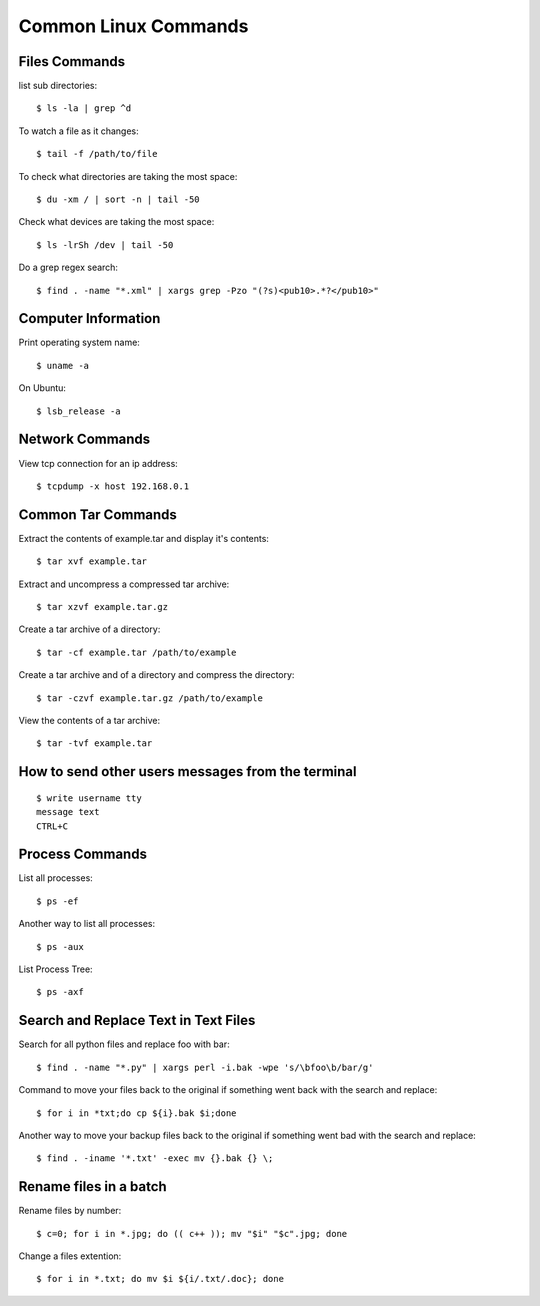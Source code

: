 Common Linux Commands
=====================


Files Commands
--------------

list sub directories::

    $ ls -la | grep ^d

To watch a file as it changes::

    $ tail -f /path/to/file

To check what directories are taking the most space::

    $ du -xm / | sort -n | tail -50

Check what devices are taking the most space::

    $ ls -lrSh /dev | tail -50

Do a grep regex search::

    $ find . -name "*.xml" | xargs grep -Pzo "(?s)<pub10>.*?</pub10>"

Computer Information
--------------------

Print operating system name::

    $ uname -a

On Ubuntu::

    $ lsb_release -a


Network Commands
----------------

View tcp connection for an ip address::

    $ tcpdump -x host 192.168.0.1


Common Tar Commands
-------------------

Extract the contents of example.tar and display it's contents::

    $ tar xvf example.tar

Extract and uncompress a compressed tar archive::

    $ tar xzvf example.tar.gz

Create a tar archive of a directory::

    $ tar -cf example.tar /path/to/example

Create a tar archive and of a directory and compress the directory::

    $ tar -czvf example.tar.gz /path/to/example

View the contents of a tar archive::

    $ tar -tvf example.tar


How to send other users messages from the terminal
--------------------------------------------------

::

    $ write username tty
    message text
    CTRL+C


Process Commands
----------------

List all processes::

    $ ps -ef

Another way to list all processes::

    $ ps -aux

List Process Tree::

    $ ps -axf


Search and Replace Text in Text Files
-------------------------------------

Search for all python files and replace foo with bar::

    $ find . -name "*.py" | xargs perl -i.bak -wpe 's/\bfoo\b/bar/g'

Command to move your files back to the original if something went back with the search and replace::

    $ for i in *txt;do cp ${i}.bak $i;done

Another way to move your backup files back to the original if something went bad with the search and replace::

    $ find . -iname '*.txt' -exec mv {}.bak {} \;


Rename files in a batch
-----------------------

Rename files by number::

    $ c=0; for i in *.jpg; do (( c++ )); mv "$i" "$c".jpg; done

Change a files extention::

    $ for i in *.txt; do mv $i ${i/.txt/.doc}; done
